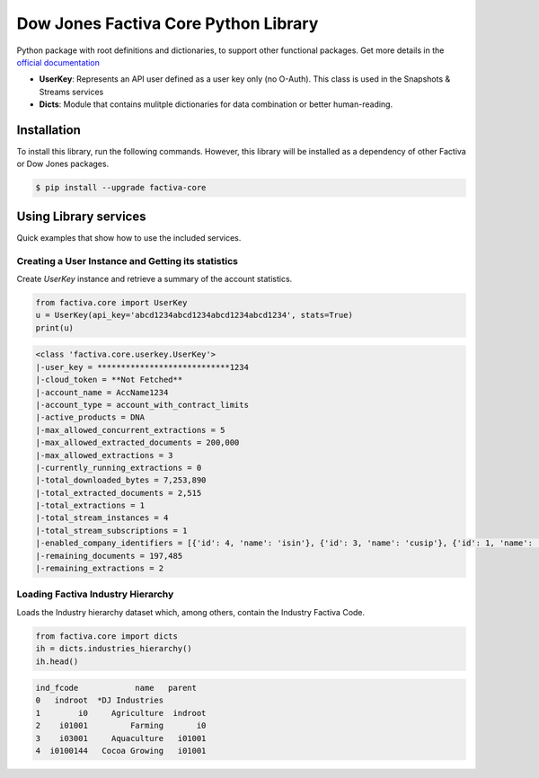 Dow Jones Factiva Core Python Library
#####################################
.. image:: https://github.com/dowjones/factiva-core-python/actions/workflows/master_test_publish.yml/badge.svg
.. image:: https://readthedocs.org/projects/factiva-core-python/badge/?version=latest :target: https://factiva-core-python.readthedocs.io/en/latest/?badge=latest :alt: Documentation Status

Python package with root definitions and dictionaries, to support other functional packages. Get more details in the `official documentation <https://factiva-core-python.readthedocs.io/>`_

* **UserKey**: Represents an API user defined as a user key only (no O-Auth). This class is used in the Snapshots & Streams services
* **Dicts**: Module that contains mulitple dictionaries for data combination or better human-reading.

Installation
============
To install this library, run the following commands. However, this library will be installed as a dependency of other Factiva or Dow Jones packages.

.. code-block::

    $ pip install --upgrade factiva-core

Using Library services
======================
Quick examples that show how to use the included services.

Creating a User Instance and Getting its statistics
---------------------------------------------------
Create `UserKey` instance and retrieve a summary of the account statistics.

.. code-block:: python

    from factiva.core import UserKey
    u = UserKey(api_key='abcd1234abcd1234abcd1234abcd1234', stats=True)
    print(u)

.. code-block::

    <class 'factiva.core.userkey.UserKey'>
    |-user_key = ****************************1234
    |-cloud_token = **Not Fetched**
    |-account_name = AccName1234
    |-account_type = account_with_contract_limits
    |-active_products = DNA
    |-max_allowed_concurrent_extractions = 5
    |-max_allowed_extracted_documents = 200,000
    |-max_allowed_extractions = 3
    |-currently_running_extractions = 0
    |-total_downloaded_bytes = 7,253,890
    |-total_extracted_documents = 2,515
    |-total_extractions = 1
    |-total_stream_instances = 4
    |-total_stream_subscriptions = 1
    |-enabled_company_identifiers = [{'id': 4, 'name': 'isin'}, {'id': 3, 'name': 'cusip'}, {'id': 1, 'name': 'sedol'}, {'id': 5, 'name': 'ticker_exchange'}]
    |-remaining_documents = 197,485
    |-remaining_extractions = 2


Loading Factiva Industry Hierarchy
----------------------------------
Loads the Industry hierarchy dataset which, among others, contain the Industry Factiva Code.

.. code-block:: python

    from factiva.core import dicts
    ih = dicts.industries_hierarchy()
    ih.head()

.. code-block::

    ind_fcode            name   parent
    0   indroot  *DJ Industries
    1        i0     Agriculture  indroot
    2    i01001         Farming       i0
    3    i03001     Aquaculture   i01001
    4  i0100144   Cocoa Growing   i01001
